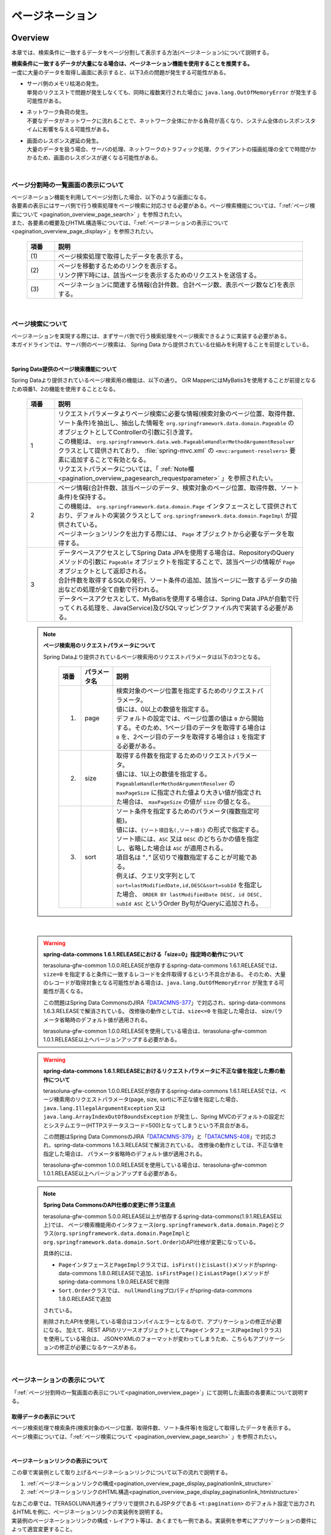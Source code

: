 ページネーション
================================================================================

.. only:: html

 .. contents:: 目次
    :depth: 3
    :local:

Overview
--------------------------------------------------------------------------------

本章では、検索条件に一致するデータをページ分割して表示する方法(ページネーション)について説明する。

| **検索条件に一致するデータが大量になる場合は、ページネーション機能を使用することを推奨する。**
| 一度に大量のデータを取得し画面に表示すると、以下3点の問題が発生する可能性がある。

* | サーバ側のメモリ枯渇の発生。
  | 単発のリクエストで問題が発生しなくても、同時に複数実行された場合に ``java.lang.OutOfMemoryError`` が発生する可能性がある。
* | ネットワーク負荷の発生。
  | 不要なデータがネットワークに流れることで、ネットワーク全体にかかる負荷が高くなり、システム全体のレスポンスタイムに影響を与える可能性がある。
* | 画面のレスポンス遅延の発生。
  | 大量のデータを扱う場合、サーバの処理、ネットワークのトラフィック処理、クライアントの描画処理の全てで時間がかかるため、画面のレスポンスが遅くなる可能性がある。

|

.. _pagination_overview_page:

ページ分割時の一覧画面の表示について
^^^^^^^^^^^^^^^^^^^^^^^^^^^^^^^^^^^^^^^^^^^^^^^^^^^^^^^^^^^^^^^^^^^^^^^^^^^^^^^^
| ページネーション機能を利用してページ分割した場合、以下のような画面になる。
| 各要素の表示にはサーバ側で行う検索処理をページ検索に対応させる必要がある。ページ検索機能については、「:ref:`ページ検索について <pagination_overview_page_search>` 」を参照されたい。
| また、各要素の概要及びHTML構造等については、「:ref:`ページネーションの表示について<pagination_overview_page_display>`」を参照されたい。

 .. figure:: ./images/pagination-overview_screen.png
   :alt: Screen image of Pagination.
   :width: 100%

 .. tabularcolumns:: |p{0.10\linewidth}|p{0.90\linewidth}|
 .. list-table::
    :header-rows: 1
    :widths: 10 90

    * - 項番
      - 説明
    * - | (1)
      - | ページ検索処理で取得したデータを表示する。
    * - | (2)
      - | ページを移動するためのリンクを表示する。
        | リンク押下時には、該当ページを表示するためのリクエストを送信する。
    * - | (3)
      - | ページネーションに関連する情報(合計件数、合計ページ数、表示ページ数など)を表示する。

|

.. _pagination_overview_page_search:

ページ検索について
^^^^^^^^^^^^^^^^^^^^^^^^^^^^^^^^^^^^^^^^^^^^^^^^^^^^^^^^^^^^^^^^^^^^^^^^^^^^^^^^
| ページネーションを実現する際には、まずサーバ側で行う検索処理をページ検索できるように実装する必要がある。
| 本ガイドラインでは、サーバ側のページ検索は、 Spring Data から提供されている仕組みを利用することを前提としている。

|

.. _pagination_overview_page_springdata:

Spring Data提供のページ検索機能について
""""""""""""""""""""""""""""""""""""""""""""""""""""""""""""""""""""""""""""""""
Spring Dataより提供されているページ検索用の機能は、以下の通り。
O/R MapperにはMyBatis3を使用することが前提となるため項番1、2の機能を使用することとなる。

 .. tabularcolumns:: |p{0.10\linewidth}|p{0.90\linewidth}|
 .. list-table::
    :header-rows: 1
    :widths: 10 90

    * - 項番
      - 説明
    * - 1
      - | リクエストパラメータよりページ検索に必要な情報(検索対象のページ位置、取得件数、ソート条件)を抽出し、抽出した情報を ``org.springframework.data.domain.Pageable`` のオブジェクトとしてControllerの引数に引き渡す。
        | この機能は、 ``org.springframework.data.web.PageableHandlerMethodArgumentResolver`` クラスとして提供されており、 :file:`spring-mvc.xml` の ``<mvc:argument-resolvers>`` 要素に追加することで有効となる。
        | リクエストパラメータについては、「 :ref:`Note欄 <pagination_overview_pagesearch_requestparameter>` 」を参照されたい。
    * - 2
      - | ページ情報(合計件数、該当ページのデータ、検索対象のページ位置、取得件数、ソート条件)を保持する。
        | この機能は、 ``org.springframework.data.domain.Page`` インタフェースとして提供されており、デフォルトの実装クラスとして ``org.springframework.data.domain.PageImpl`` が提供されている。
        | ページネーションリンクを出力する際には、 ``Page`` オブジェクトから必要なデータを取得する。
    * - 3
      - | データベースアクセスとしてSpring Data JPAを使用する場合は、RepositoryのQueryメソッドの引数に ``Pageable`` オブジェクトを指定することで、該当ページの情報が ``Page`` オブジェクトとして返却される。
        | 合計件数を取得するSQLの発行、ソート条件の追加、該当ページに一致するデータの抽出などの処理が全て自動で行われる。
        | データベースアクセスとして、MyBatisを使用する場合は、Spring Data JPAが自動で行ってくれる処理を、Java(Service)及びSQLマッピングファイル内で実装する必要がある。

.. _pagination_overview_pagesearch_requestparameter:

 .. note:: **ページ検索用のリクエストパラメータについて**

    Spring Dataより提供されているページ検索用のリクエストパラメータは以下の3つとなる。

     .. tabularcolumns:: |p{0.10\linewidth}|p{0.15\linewidth}|p{0.75\linewidth}|
     .. list-table::
         :header-rows: 1
         :widths: 10 15 75

         * - 項番
           - パラメータ名
           - 説明
         * - 1.
           - page
           - | 検索対象のページ位置を指定するためのリクエストパラメータ。
             | 値には、0以上の数値を指定する。
             | デフォルトの設定では、ページ位置の値は ``0`` から開始する。そのため、1ページ目のデータを取得する場合は ``0`` を、2ページ目のデータを取得する場合は ``1`` を指定する必要がある。
         * - 2.
           - size
           - | 取得する件数を指定するためのリクエストパラメータ。
             | 値には、1以上の数値を指定する。
             | ``PageableHandlerMethodArgumentResolver`` の ``maxPageSize`` に指定された値より大きい値が指定された場合は、 ``maxPageSize`` の値が ``size`` の値となる。
         * - 3.
           - sort
           - | ソート条件を指定するためのパラメータ(複数指定可能)。
             | 値には、``{ソート項目名(,ソート順)}`` の形式で指定する。
             | ソート順には、``ASC`` 又は ``DESC`` のどちらかの値を指定し、省略した場合は ``ASC`` が適用される。
             | 項目名は "``,``" 区切りで複数指定することが可能である。
             | 例えば、クエリ文字列として ``sort=lastModifiedDate,id,DESC&sort=subId`` を指定した場合、 ``ORDER BY lastModifiedDate DESC, id DESC, subId ASC`` というOrder By句がQueryに追加される。

|

 .. warning:: **spring-data-commons 1.6.1.RELEASEにおける「size=0」指定時の動作について**

    terasoluna-gfw-common 1.0.0.RELEASEが依存するspring-data-commons 1.6.1.RELEASEでは、``size=0`` を指定すると条件に一致するレコードを全件取得するという不具合がある。
    そのため、大量のレコードが取得対象となる可能性がある場合は、``java.lang.OutOfMemoryError`` が発生する可能性が高くなる。

    この問題はSpring Data CommonsのJIRA「`DATACMNS-377 <https://jira.springsource.org/browse/DATACMNS-377>`_」で対応され、spring-data-commons 1.6.3.RELEASEで解消されている。
    改修後の動作としては、``size<=0`` を指定した場合は、 sizeパラメータ省略時のデフォルト値が適用される。
    
    terasoluna-gfw-common 1.0.0.RELEASEを使用している場合は、terasoluna-gfw-common 1.0.1.RELEASE以上へバージョンアップする必要がある。

 .. warning:: **spring-data-commons 1.6.1.RELEASEにおけるリクエストパラメータに不正な値を指定した際の動作について**

    terasoluna-gfw-common 1.0.0.RELEASEが依存するspring-data-commons 1.6.1.RELEASEでは、ページ検索用のリクエストパラメータ(page, size, sort)に不正な値を指定した場合、
    ``java.lang.IllegalArgumentException`` 又は ``java.lang.ArrayIndexOutOfBoundsException`` が発生し、Spring MVCのデフォルトの設定だとシステムエラー(HTTPステータスコード=500)となってしまうという不具合がある。

    この問題はSpring Data CommonsのJIRA「`DATACMNS-379 <https://jira.springsource.org/browse/DATACMNS-379>`_」と「`DATACMNS-408 <https://jira.springsource.org/browse/DATACMNS-408>`_」で対応され、spring-data-commons 1.6.3.RELEASEで解消されている。
    改修後の動作としては、不正な値を指定した場合は、 パラメータ省略時のデフォルト値が適用される。

    terasoluna-gfw-common 1.0.0.RELEASEを使用している場合は、terasoluna-gfw-common 1.0.1.RELEASE以上へバージョンアップする必要がある。

 .. note:: **Spring Data CommonsのAPI仕様の変更に伴う注意点**

    terasoluna-gfw-common 5.0.0.RELEASE以上が依存するspring-data-commons(1.9.1.RELEASE以上)では、
    ページ検索機能用のインタフェース(\ ``org.springframework.data.domain.Page``\ )とクラス(\ ``org.springframework.data.domain.PageImpl``\ と\ ``org.springframework.data.domain.Sort.Order``\ )のAPI仕様が変更になっている。

    具体的には、

    * \ ``Page``\ インタフェースと\ ``PageImpl``\ クラスでは、\ ``isFirst()``\ と\ ``isLast()``\ メソッドがspring-data-commons 1.8.0.RELEASEで追加、\ ``isFirstPage()``\ と\ ``isLastPage()``\ メソッドがspring-data-commons 1.9.0.RELEASEで削除
    * \ ``Sort.Order``\ クラスでは、 \ ``nullHandling``\ プロパティがspring-data-commons 1.8.0.RELEASEで追加

    されている。

    削除されたAPIを使用している場合はコンパイルエラーとなるので、アプリケーションの修正が必要になる。
    加えて、REST APIのリソースオブジェクトとして\ ``Page``\ インタフェース(\ ``PageImpl``\ クラス)を使用している場合は、
    JSONやXMLのフォーマットが変わってしまうため、こちらもアプリケーションの修正が必要になるケースがある。

|

.. _pagination_overview_page_display:

ページネーションの表示について
^^^^^^^^^^^^^^^^^^^^^^^^^^^^^^^^^^^^^^^^^^^^^^^^^^^^^^^^^^^^^^^^^^^^^^^^^^^^^^^^
「:ref:`ページ分割時の一覧画面の表示について<pagination_overview_page>`」にて説明した画面の各要素について説明する。

.. _pagination_overview_page_display_fetcheddata:

取得データの表示について
""""""""""""""""""""""""""""""""""""""""""""""""""""""""""""""""""""""""""""""""
| ページ検索処理で検索条件(検索対象のページ位置、取得件数、ソート条件等)を指定して取得したデータを表示する。
| ページ検索については、「:ref:`ページ検索について <pagination_overview_page_search>` 」を参照されたい。

|

.. _pagination_overview_page_display_paginationlink:

ページネーションリンクの表示について
""""""""""""""""""""""""""""""""""""""""""""""""""""""""""""""""""""""""""""""""
| この章で実装例として取り上げるページネーションリンクについて以下の流れで説明する。

#. :ref:`ページネーションリンクの構成<pagination_overview_page_display_paginationlink_structure>`
#. :ref:`ページネーションリンクのHTML構造<pagination_overview_page_display_paginationlink_htmlstructure>`

| なおこの章では、TERASOLUNA共通ライブラリで提供されるJSPタグである ``<t:pagination>`` のデフォルト設定で出力されるHTMLを例に、ページネーションリンクの実装例を説明する。
| 実装例のページネーションリンクの構成・レイアウト等は、あくまでも一例である。実装例を参考にアプリケーションの要件によって適宜変更すること。
|
| 以降の説明で使用する画面は、Bootstrap v3.0.0のスタイルシートを適用している。

|

.. _pagination_overview_page_display_paginationlink_structure:

ページネーションリンクの構成
''''''''''''''''''''''''''''''''''''''''''''''''''''''''''''''''''''''''''''''''
ページネーションリンクは、以下の要素から構成される。

 .. figure:: ./images/pagination-how_to_use_jsp_pagelink_description.png
   :alt: Structure of the pagination link.
   :width: 90%
   :align: center

 .. tabularcolumns:: |p{0.10\linewidth}|p{0.90\linewidth}|
 .. list-table::
    :header-rows: 1
    :widths: 10 90

    * - 項番
      - 説明
    * - | (1)
      - | 最初のページに移動するためのリンク。
    * - | (2)
      - | 前のページに移動するためのリンク。
    * - | (3)
      - | 指定したページに移動するためのリンク。
    * - | (4)
      - | 次のページに移動するためのリンク。
    * - | (5)
      - | 最後のページに移動するためのリンク。

|

ページネーションリンクは、以下の状態をもつ。

 .. figure:: ./images/pagination-how_to_use_jsp_pagelink_description_status.png
   :alt: Status of the pagination link.
   :width: 90%
   :align: center

 .. tabularcolumns:: |p{0.10\linewidth}|p{0.90\linewidth}|
 .. list-table::
    :header-rows: 1
    :widths: 10 90

    * - 項番
      - 説明
    * - | (6)
      - | 現在表示しているページで操作することができないリンクであることを示す状態。
        | 具体的には、1ページ目を表示している時の「最初のページに移動するためのリンク」「前のページに移動するためのリンク」と、最終ページを表示している時の「次のページに移動するためのリンク」「最後のページに移動するためのリンク」がこの状態となる。
        | この状態を ``disabled`` と定義する。
    * - | (7)
      - | 現在表示しているページであることを示す状態。
        | この状態を ``active`` と定義する。

|

| 上記を実現するHTMLは、以下の構造となる。
| 図中の番号は、上記で説明した「ページネーションリンクの構成」と「ページネーションリンクの状態」の項番に対応させている。

 .. figure:: ./images/pagination-overview_html.png
   :alt: html of the pagination link.
   :width: 90%
   :align: center

|

.. _pagination_overview_page_display_paginationlink_htmlstructure:

ページネーションリンクのHTML構造
''''''''''''''''''''''''''''''''''''''''''''''''''''''''''''''''''''''''''''''''
| ページネーションリンクのHTML構造について説明する。
| スタイルクラスの指定は省略している。スタイルクラスは、作成するアプリケーションの要件に応じて適宜指定すること。

- HTML

 .. figure:: ./images/pagination-overview_html_basic.png
   :alt: html structure of the pagination link.
   :width: 80%
   :align: center

- 画面イメージ

 .. figure:: ./images/pagination-overview_html_basic_screen.png
   :alt: screen structure of the pagination link.
   :width: 80%
   :align: center

 .. raw:: latex

    \newpage

 .. tabularcolumns:: |p{0.10\linewidth}|p{0.90\linewidth}|
 .. list-table::
    :header-rows: 1
    :widths: 10 90

    * - 項番
      - 説明
    * - | (1)
      - | ページネーションリンクの構成要素をまとめるための要素。
    * - | (2)
      - | ページネーションリンクを構成するための要素。
    * - | (3)
      - | ページ移動するためのリクエストを送信するための要素。
    * - | (4)
      - | ページ移動するためのURLを指定するための属性。
    * - | (5)
      - | ページ移動するためのリンクの表示テキストを指定する。

 .. raw:: latex

    \newpage

|

.. _pagination_overview_page_display_paginationinfo:

ページネーション情報の表示について
""""""""""""""""""""""""""""""""""""""""""""""""""""""""""""""""""""""""""""""""
| ページネーションに関する情報の表示を行う。
| Spring Data提供のページ検索機能を使用することで、以下の情報を画面に表示することができる。

* 合計件数
* 検索対象のページ位置
* 取得件数
* ソート条件

| ページ検索については、「:ref:`ページ検索について <pagination_overview_page_search>` 」を参照されたい。

|

ページネーション機能使用時の処理フロー
^^^^^^^^^^^^^^^^^^^^^^^^^^^^^^^^^^^^^^^^^^^^^^^^^^^^^^^^^^^^^^^^^^^^^^^^^^^^^^^^
Spring Dataより提供されているページネーション機能を利用した際の処理フローは、以下の通り。

 .. figure:: ./images/pagination-overview_flow.png
   :alt: processing flow of pagination
   :width: 100%

 .. tabularcolumns:: |p{0.10\linewidth}|p{0.90\linewidth}|
 .. list-table::
    :header-rows: 1
    :widths: 10 90
    :class: longtable

    * - 項番
      - 説明
    * - | (1)
      - | 検索条件と共に、リクエストパラメータとして検索対象のページ位置(page)と取得件数(size)を指定してリクエストを送信する。
    * - | (2)
      - | ``PageableHandlerMethodArgumentResolver`` は、リクエストパラメータに指定されている検索対象のページ位置(page)と取得件数(size)を取得し、 ``Pageable`` オブジェクトを生成する。
        | 生成された ``Pageable`` オブジェクトは、Controllerのハンドラメソッドの引数に設定される。
    * - | (3)
      - | Controllerは、引数で受け取った ``Pageable`` オブジェクトを、Serviceのメソッドに引き渡す。
    * - | (4)
      - | Serviceは、引数で受け取った ``Pageable`` オブジェクトを、 RepositoryのQueryメソッドに引き渡す。
    * - | (5)
      - | Repositoryは、検索条件に一致するデータの合計件数(totalElements)と、引数で受け取った ``Pageable`` オブジェクトに指定されているページ位置(page)と取得件数(size)の範囲に存在するデータを、データベースより取得する。
    * - | (6)
      - | Repositoryは、取得した合計件数(totalElements)、取得データ(content)、引数で受け取った ``Pageable`` オブジェクトより ``Page`` オブジェクトを作成し、Service及びControllerへ返却する。
    * - | (7)
      - | Controllerは、返却された ``Page`` オブジェクトを、 ``Model`` オブジェクトに格納後、ThymeleafのテンプレートHTMLに遷移する。
        | テンプレートHTMLは、 ``Model`` オブジェクトに格納されている ``Page`` オブジェクトを取得し、ページネーションリンクを生成する。
    * - | (8)
      - | 生成したHTMLを、クライアント(ブラウザ)に返却する。
    * - | (9)
      - | ページネーションリンクを押下すると、該当ページを表示するためリクエストが送信される。

 .. raw:: latex

    \newpage

 .. note:: **Repositoryの実装について**

    上記フローの(5)と(6)の具体的な実装例については、

    * :doc:`../DataAccessDetail/DataAccessMyBatis3`

    を参照されたい。


|

How to use
--------------------------------------------------------------------------------

ページネーション機能の具体的な使用方法を以下に示す。

アプリケーションの設定
^^^^^^^^^^^^^^^^^^^^^^^^^^^^^^^^^^^^^^^^^^^^^^^^^^^^^^^^^^^^^^^^^^^^^^^^^^^^^^^^

Spring Dataのページネーション機能を有効化するための設定
""""""""""""""""""""""""""""""""""""""""""""""""""""""""""""""""""""""""""""""""
| リクエストパラメータに指定された検索対象のページ位置(page)、取得件数(size)、ソート条件(sort)を、 ``Pageable`` オブジェクトとしてControllerの引数に設定するための機能を有効化する。
| 下記の設定は、ブランクプロジェクトでは設定済みの状態になっている。

:file:`spring-mvc.xml`

 .. code-block:: xml

    <mvc:annotation-driven>
        <mvc:argument-resolvers>
            <!-- (1) -->
            <bean
                class="org.springframework.data.web.PageableHandlerMethodArgumentResolver" />
        </mvc:argument-resolvers>
    </mvc:annotation-driven>

 .. tabularcolumns:: |p{0.10\linewidth}|p{0.90\linewidth}|
 .. list-table::
    :header-rows: 1
    :widths: 10 90

    * - 項番
      - 説明
    * - | (1)
      - | ``<mvc:argument-resolvers>`` に ``org.springframework.data.web.PageableHandlerMethodArgumentResolver`` を指定する。
        | ``PageableHandlerMethodArgumentResolver`` で指定できるプロパティについては、「 :ref:`paginatin_appendix_pageableHandlerMethodArgumentResolver` 」を参照されたい。

|

ページ検索の実装
^^^^^^^^^^^^^^^^^^^^^^^^^^^^^^^^^^^^^^^^^^^^^^^^^^^^^^^^^^^^^^^^^^^^^^^^^^^^^^^^
ページ検索を実現するための実装方法を以下に示す。

.. _pagination_how_to_use_page_search_impl_app:

アプリケーション層の実装
""""""""""""""""""""""""""""""""""""""""""""""""""""""""""""""""""""""""""""""""
ページ検索に必要な情報(検索対象のページ位置、取得件数、ソート条件)を、Controllerの引数として受け取り、Serviceのメソッドに引き渡す。

- Controller

 .. code-block:: java

    @RequestMapping("list")
    public String list(@Validated ArticleSearchCriteriaForm form,
            BindingResult result,
            Pageable pageable, // (1)
            Model model) {

        ArticleSearchCriteria criteria = beanMapper.map(form,
                ArticleSearchCriteria.class);

        Page<Article> page = articleService.searchArticle(criteria, pageable); // (2)

        model.addAttribute("page", page); // (3)

        return "article/list";
    }

 .. tabularcolumns:: |p{0.10\linewidth}|p{0.90\linewidth}|
 .. list-table::
    :header-rows: 1
    :widths: 10 90

    * - 項番
      - 説明
    * - | (1)
      - | ハンドラメソッドの引数として ``Pageable`` を指定する。
        | ``Pageable`` オブジェクトには、ページ検索に必要な情報(検索対象のページ位置、取得件数、ソート条件)が格納されている。
    * - | (2)
      - | Serviceのメソッドの引数に ``Pageable`` オブジェクトを指定して呼び出す。
    * - | (3)
      - | Serviceから返却された検索結果( ``Page`` オブジェクト )を ``Model`` に追加する。 ``Model`` に追加することで、View(テンプレートHTML)から参照できるようになる。

 .. note:: **リクエストパラメータにページ検索に必要な情報の指定がない場合の動作について**

    ページ検索に必要な情報(検索対象のページ位置、取得件数、ソート条件)がリクエストパラメータに指定されていない場合は、デフォルト値が適用される。
    デフォルト値は、以下の通り。

    * 検索対象のページ位置 : `0` (1ページ目)
    * 取得件数 : `20`
    * ソート条件 : `null` (ソート条件なし)

    デフォルト値は、以下の２つの方法で変更することができる。

    * ハンドラメソッドの ``Pageable`` の引数に、 ``@org.springframework.data.web.PageableDefault`` アノテーションを指定してデフォルト値を定義する。
    * ``PageableHandlerMethodArgumentResolver`` の ``fallbackPageable`` プロパティにデフォルト値を定義した ``Pageable`` オブジェクトを指定する。

|

| ``@PageableDefault`` アノテーションを使用してデフォルト値を指定する方法について説明する。
| ページ検索処理毎にデフォルト値を変更する必要がある場合は、``@PageableDefault`` アノテーションを使ってデフォルト値を指定する。

 .. code-block:: java

    @RequestMapping("list")
    public String list(@Validated ArticleSearchCriteriaForm form,
            BindingResult result,
            @PageableDefault( // (1)
                    page = 0,    // (2)
                    size = 50,   // (3)
                    direction = Direction.DESC,  // (4)
                    sort = {     // (5)
                        "publishedDate",
                        "articleId"
                        }
                    ) Pageable pageable,
            Model model) {
        // ...
        return "article/list";
    }

 .. tabularcolumns:: |p{0.10\linewidth}|p{0.70\linewidth}|p{0.20\linewidth}|
 .. list-table::
    :header-rows: 1
    :widths: 10 70 20

    * - 項番
      - 説明
      - デフォルト値
    * - | (1)
      - | ``Pageable`` の引数に ``@PageableDefault`` アノテーションを指定する。
      - | -
    * - | (2)
      - | ページ位置のデフォルト値を変更する場合は、 ``@PageableDefault`` のpage属性に値を指定する。
        | 通常変更する必要はない。
      - | ``0``
        | (1ページ目)
    * - | (3)
      - | 取得件数のデフォルト値を変更する場合は、 ``@PageableDefault`` のsize又はvalue属性に値を指定する。
      - | ``10``
    * - | (4)
      - | ソート条件のデフォルト値を変更する場合は、 ``@PageableDefault`` のdirection属性に値を指定する。
      - | ``Direction.ASC``
        | (昇順)
    * - | (5)
      - | ソート条件のソート項目を指定する場合は、 ``@PageableDefault`` のsort属性にソート項目を指定する。
        | 複数の項目でソートする場合は、ソートするプロパティ名を配列で指定する。
        | 上記例では、 ``ORDER BY publishedDate DESC, articleId DESC`` というソート条件がQueryに追加される。
      - | 空の配列
        | (ソート項目なし)

 .. note:: **@PageableDefaultアノテーションで指定できるソート順について**

    ``@PageableDefault`` アノテーションで指定できるソート順は昇順か降順のどちらか一つなので、項目ごとに異なるソート順を指定したい場合は ``@org.springframework.data.web.SortDefaults`` アノテーションを使用する必要がある。
    具体的には、 ``ORDER BY publishedDate DESC, articleId ASC`` というソート順にしたい場合である。

 .. tip:: **取得件数のデフォルト値のみ変更する場合の指定方法**

    取得件数のデフォルト値のみ変更する場合は、 ``@PageableDefault(50)`` と指定することもできる。これは ``@PageableDefault(size = 50)`` と同じ動作となる。

|

| ``@SortDefaults`` アノテーションを使用してデフォルト値を指定する方法について説明する。
| ``@SortDefaults`` アノテーションは、ソート項目が複数あり、項目ごとに異なるソート順を指定したい場合に使用する。

 .. code-block:: java

    @RequestMapping("list")
    public String list(
            @Validated ArticleSearchCriteriaForm form,
            BindingResult result,
            @PageableDefault(size = 50)
            @SortDefaults(  // (1)
                    {
                        @SortDefault(  // (2)
                                     sort = "publishedDate",    // (3)
                                     direction = Direction.DESC // (4)
                                    ),
                        @SortDefault(
                                     sort = "articleId"
                                    )
                    }) Pageable pageable,
            Model model) {
        // ...
        return "article/list";
    }


 .. tabularcolumns:: |p{0.10\linewidth}|p{0.70\linewidth}|p{0.20\linewidth}|
 .. list-table::
    :header-rows: 1
    :widths: 10 70 20

    * - 項番
      - 説明
      - デフォルト値
    * - | (1)
      - | ``Pageable`` の引数に ``@SortDefaults`` アノテーションを指定する。
        | ``@SortDefaults`` アノテーションには、複数の ``@org.springframework.data.web.SortDefault`` アノテーションを配列として指定することができる。
      - | -
    * - | (2)
      - | ``@SortDefaults`` アノテーションの value属性に、 ``@SortDefault`` アノテーションを指定する。
        | 複数指定する場合は配列として指定する。
      - | -
    * - | (3)
      - | ``@PageableDefault`` のsort又はvalue属性にソート項目を指定する。
        | 複数の項目を指定する場合は配列として指定する。
      - | 空の配列
        | (ソート項目なし)
    * - | (4)
      - | ソート条件のデフォルト値を変更する場合は、``@PageableDefault`` のdirection属性に値を指定する。
      - | ``Direction.ASC``
        | (昇順)

 上記例では、 ``ORDER BY publishedDate DESC, articleId ASC`` というソート条件がQueryに追加される。

 .. tip:: **ソート項目のデフォルト値のみ指定する場合の指定方法**

    取得項目のみ指定する場合は、 ``@PageableDefault("articleId")`` と指定することもできる。
    これは ``@PageableDefault(sort = "articleId")`` や ``@PageableDefault(sort = "articleId", direction = Direction.ASC)`` と同じ動作となる。

|

アプリケーション全体のデフォルト値を変更する必要がある場合は、 :file:`spring-mvc.xml` に定義した ``PageableHandlerMethodArgumentResolver``
の ``fallbackPageable`` プロパティにデフォルト値を定義した ``Pageable`` オブジェクトを指定する。

``fallbackPageable`` の説明や具体的な設定例については、「 :ref:`paginatin_appendix_pageableHandlerMethodArgumentResolver` 」を参照されたい。

|

ドメイン層の実装(MyBatis3編)
""""""""""""""""""""""""""""""""""""""""""""""""""""""""""""""""""""""""""""""""
| MyBatisを使用してデータベースにアクセスする場合は、Controllerから受け取った ``Pageable`` オブジェクトより、必要な情報を抜き出してRepositoryに引き渡す。
| 該当データを抽出するためのSQLやソート条件については、SQLマッピングで実装する必要がある。

ドメイン層で実装するページ検索処理の詳細については、

* :ref:`DataAccessMyBatis3HowToUseFindPageUsingMyBatisFunction`
* :ref:`DataAccessMyBatis3HowToUseFindPageUsingSqlFilter`

を参照されたい。

|

テンプレートHTMLの実装
^^^^^^^^^^^^^^^^^^^^^^^^^^^^^^^^^^^^^^^^^^^^^^^^^^^^^^^^^^^^^^^^^^^^^^^^^^^^^^^^
ページ検索処理で取得した ``Page`` オブジェクトからデータを取得し、ページネーションを行う画面に取得したデータ、ページネーションリンク、ページネーションに関する情報(合計件数、合計ページ数、表示ページ数など)を表示する方法について説明する。

| ページネーションリンクやページネーション情報の表示は、アプリケーション内で共通的に使用されるため部品化することを推奨する。
| また、ページネーションリンクの出力範囲や該当ページの表示データ範囲の計算等の複雑な計算ロジックはテンプレートHTMLではなくJavaで実装することを推奨する。

そのため、ここでは以下の構成でテンプレートHTMLの実装を行う例を示す。

 .. tabularcolumns:: |p{0.40\linewidth}|p{0.60\linewidth}|
 .. list-table::
    :header-rows: 1
    :widths: 40 60

    * - 成果物の構成要素
      - 説明
    * - | テンプレートHTML（ページネーションを行う画面）
      - | 取得したデータの一覧の表示を実装する
    * - | テンプレートHTML（フラグメント）
      - | すべてのテンプレートHTML（ページネーションを行う画面）で同様の、ページネーションリンクやページネーション情報の表示の実装を共通化する
    * - | 式オブジェクト
      - | ページネーションリンクの出力範囲や該当ページの表示データ範囲の計算ロジックを実装する

| なお、「:ref:`アプリケーション層の実装<pagination_how_to_use_page_search_impl_app>`」の例では、 ``Page`` オブジェクトを ``page`` という名前で ``Model`` に格納している。
| そのため、テンプレートHTMLの実装では ``page`` という名前を指定して ``Page`` オブジェクトにアクセスすることができる。

取得データの表示
""""""""""""""""""""""""""""""""""""""""""""""""""""""""""""""""""""""""""""""""
ページ検索処理で取得したデータを表示するための実装例を以下に示す。
データの表示内容は画面ごとに異なるため、共通化せずテンプレートHTML（ページネーションを行う画面）に実装すると良い。

- テンプレートHTML（ページネーションを行う画面）

 .. code-block:: html

    <!--/* ... */-->
    
    <!--/* (2) */-->
    <div th:if="${page} != null" th:remove="tag">
    
      <table class="maintable">

        <thead>
          <tr>
            <th>No</th>
            <th>Class</th>
            <th>Title</th>
            <th>Overview</th>
            <th>Published Date</th>
          </tr>
        </thead>

        <!--/* (3) */-->
        <tbody>
          <tr th:each="article, status : ${page.content}" th:object="${article}">
            <td class="no" th:text="*{articleId}"></td>
            <td class="articleClass" th:text="*{articleClass.name}"></td>
            <td class="title" th:text="*{title}"></td>
            <td class="overview" th:text="*{overview}"></td>
            <td class="date"
              th:text="*{#dates.format(publishDate, 'yyyy/MM/dd HH:mm:ss')}"></td>
          </tr>
        </tbody>

      </table>
    
    </div>
    
    <!--/* ... */-->

 .. tabularcolumns:: |p{0.10\linewidth}|p{0.90\linewidth}|
 .. list-table::
    :header-rows: 1
    :widths: 10 90

    * - 項番
      - 説明
    * - | (2)
      - | 上記例では、条件に一致するデータが存在するかチェックを行い、一致するデータがない場合はヘッダ行も含めて表示していない。
        | 一致するデータがない場合でもヘッダ行は表示させる必要がある場合は、この分岐は不要となる
    * - | (3)
      - | ``th:each`` 属性を使用して、取得したデータの一覧を表示する。
        | 取得したデータは、 ``Page`` オブジェクトの ``content`` プロパティにリスト形式で格納されている。

- 上記テンプレートHTMLで出力される画面例

 .. figure:: ./images/pagination-how_to_use_view_list_screen.png
   :alt: Screen image of content table
   :width: 100%
   :align: center


|

.. _pagination_how_to_use_make_jsp_basic_paginationlink:

ページネーションリンクの表示
""""""""""""""""""""""""""""""""""""""""""""""""""""""""""""""""""""""""""""""""
| ページ移動するためのリンク(ページネーションリンク)は、「:ref:`ページネーションリンクの構成<pagination_overview_page_display_paginationlink_structure>`」にて説明した以下の5つのパーツに分けて出力を行う。

* 最初のページに移動するためのリンク
* 前のページに移動するためのリンク
* 指定したページに移動するためのリンク
* 次のページに移動するためのリンク
* 最後のページに移動するためのリンク

| 「指定したページに移動するためのリンク」の出力では、表示するリンクの範囲(開始位置、終了位置)を計算し出力数を制御する必要があり、複雑な計算ロジックを実装することになるため、テンプレートHTMLではなくJavaで実装することを推奨する。
| ここでは、表示するリンクの範囲(開始位置、終了位置)の計算を式オブジェクトに実装する方法を実装例として採用する。
|
| また、ページネーションリンクはアプリケーション内で共通的に使用されるため、ページネーションリンクを生成するテンプレートHTMlをフラグメントとして定義する例を実装例として採用する。
| そのため、以下の流れで「ページネーションリンクの表示」の実装例を説明する。

#. :ref:`リンクの出力範囲を計算する式オブジェクトを実装する <pagination_how_to_use_make_jsp_basic_paginationlink_link_expressionobject>`
#. :ref:`テンプレートHTML（フラグメント）にページネーションリンクのHTMLを実装する<pagination_how_to_use_make_jsp_basic_paginationlink_impl_fragment>`
#. :ref:`テンプレートHTML（ページネーションを行う画面）にフラグメントを利用してページネーションリンクを表示する<pagination_how_to_use_make_jsp_basic_paginationlink_impl_usefragment>`

|

 .. note:: **指定したページに移動するためのリンクの出力範囲の計算の実装方法について**

    この章で説明している式オブジェクトを使用した実装方法はあくまでも一例であり、実装方法を規定するものではない。他に以下のような実装方法があるため、プロジェクトの開発方針に則り実装していただきたい。

    *  ``Page`` オブジェクトを拡張し、表示するリンクの範囲(開始位置、終了位置)を計算、保持する。
    * ControllerのHelperクラスでリンクの範囲(開始位置、終了位置)を計算する。

|

.. _pagination_how_to_use_make_jsp_basic_paginationlink_link_expressionobject:

リンクの出力範囲を計算する式オブジェクトを実装する
''''''''''''''''''''''''''''''''''''''''''''''''''''''''''''''''''''''''''''''''

| 「指定したページに移動するためのリンク」の出力では、表示するリンクの範囲(開始位置、終了位置)を計算し出力数を制御する必要があり、複雑な計算ロジックを実装することになるため、テンプレートHTMLではなくJavaで実装することを推奨する。
| ここでは、表示するリンクの範囲(開始位置、終了位置)を計算するメソッドを持つ式オブジェクトを実装し、カスタムダイアレクトを追加する方法について説明する。
| カスタムダイアレクトの追加の詳細については、「:ref:`カスタムダイアレクトの追加 <thymeleaf_how_to_extend_add_custom_dialect>` 」を参照されたい。

|

| 追加するカスタムダイアレクトの使用例は以下の通りである。

**テンプレート記述例**

| ここでは、Pageオブジェクトとリンクの最大表示数を入力として、ページ番号のリストを出力する ``#pageInfo.sequence( Pageオブジェクト, リンクの最大表示数)`` メソッドを追加する。これを ``th:each`` 属性の引数として利用することで、指定したページに移動するためのリンクを繰り返し出力する。
| なお、以下に示す実装例では操作可否の制御( ``disabled`` 及び ``active`` )は行っていない。

.. code-block:: html

    <li th:each="i : ${#pageInfo.sequence(page, 5)}">
      <a th:href="@{/sample(page=${i-1},size=${page.size})}" th:text="${i}"></a>
    </li>

**独自属性の処理結果**

ページサイズが10、ページリンクの出力範囲が1から5までの場合、以下のように出力される。

.. code-block:: html

    <li><a href="/sample?page=0&amp;size=10">1</a></li>
    <li><a href="/sample?page=1&amp;size=10">2</a></li>
    <li><a href="/sample?page=2&amp;size=10">3</a></li>
    <li><a href="/sample?page=3&amp;size=10">4</a></li>
    <li><a href="/sample?page=4&amp;size=10">5</a></li>

| まず、式オブジェクトを実装する。実装例を以下に示す。

**実装例**

.. code-block:: java

    import org.springframework.data.domain.Page;
    import org.thymeleaf.util.NumberUtils;

    public class PageInfo {

        // (1)
        public Integer[] sequence(Page<T> page, int pageLinkMaxDispNum) { 
            
            // (2)
            int begin = Math.max(1, page.getNumber() + 1 - pageLinkMaxDispNum / 2);
            int end = begin + (pageLinkMaxDispNum - 1);
            if (end > page.getTotalPages() - 1) {
                end = page.getTotalPages();
                begin = Math.max(1, end - (pageLinkMaxDispNum - 1));
            }
            
            // (3)
            return NumberUtils.sequence(begin, end);
        }

    }

.. tabularcolumns:: |p{0.10\linewidth}|p{0.90\linewidth}|
.. list-table::
    :header-rows: 1
    :widths: 10 90
    :class: longtable

    * - 項番
      - 説明
    * - | (1)
      - | ``Page`` オブジェクトとリンクの最大表示数を引数に取り、 ``Integer[]`` 型を返すメソッドを定義する。
    * - | (2)
      - | 表示するリンクの範囲(開始位置、終了位置)を計算する。
        | ``Page`` オブジェクトの ``number`` プロパティは ``0`` 開始のため、 ページ番号を表示する際は ``+1`` が必要となる。
    * - | (3)
      - | 計算したリンクの範囲(開始位置、終了位置)のリストを生成し返却する。

| 次に、実装した式オブジェクトをテンプレートに適用するためにダイアレクトを実装する。実装例を以下に示す。

**実装例（式オブジェクトの登録）**

.. code-block:: java

    public class PageInfoDialect implements IExpressionObjectDialect {

        // (1)
        private static final String PAGE_INFO_DIALECT_NAME = "pageInfo";
        private static final Set<String> EXPRESSION_OBJECT_NAMES = Collections
                .singleton(PAGE_INFO_DIALECT_NAME);

        @Override
        public IExpressionObjectFactory getExpressionObjectFactory() {
            return new IExpressionObjectFactory() {

                // (1)
                @Override
                public Set<String> getAllExpressionObjectNames() {
                    return EXPRESSION_OBJECT_NAMES;
                }

                // (2)
                @Override
                public Object buildObject(IExpressionContext context,
                        String expressionObjectName) {
                    if (PAGE_INFO_DIALECT_NAME.equals(expressionObjectName)) {
                        return new PageInfo();
                    }
                    return null;
                }
    
                @Override
                public boolean isCacheable(String expressionObjectName) {
                    return true;
                }

            };
        }

        // omitted
        
    }


.. tabularcolumns:: |p{0.10\linewidth}|p{0.90\linewidth}|
.. list-table::
    :header-rows: 1
    :widths: 10 90
    :class: longtable

    * - 項番
      - 説明
    * - | (1)
      - | ``pageInfo`` という名前で式オブジェクトを登録する。
    * - | (2)
      - | 実装した式オブジェクトを登録する。

最後に、作成したカスタムダイアレクトの設定を行う。設定例を以下に示す。

**spring-mvc.xml**

.. code-block:: xml

    <bean id="templateEngine" class="org.thymeleaf.spring4.SpringTemplateEngine">

        <!-- omitted -->

        <property name="additionalDialects">
            <set>
                <bean class="org.thymeleaf.extras.springsecurity4.dialect.SpringSecurityDialect" />
                <bean class="org.thymeleaf.extras.java8time.dialect.Java8TimeDialect" />
                <bean class="com.example.sample.dialect.PageInfoDialect"/> <!-- (1) -->
            </set>
        </property>
    </bean>

.. tabularcolumns:: |p{0.10\linewidth}|p{0.90\linewidth}|
.. list-table::
    :header-rows: 1
    :widths: 10 90
    :class: longtable

    * - 項番
      - 説明
    * - | (1)
      - | テンプレートエンジンに作成したカスタムダイアレクトを追加する。

以上でカスタムダイアレクトの実装及び設定は完了となる。


.. _pagination_how_to_use_make_jsp_basic_paginationlink_impl_fragment:

テンプレートHTML（フラグメント）にページネーションリンクのHTMLを実装する
''''''''''''''''''''''''''''''''''''''''''''''''''''''''''''''''''''''''''''''''
ページネーションリンクのテンプレートHTMLのフラグメントの実装例を以下に示す。

| 以降で説明する実装例は、 ``th:fragment`` 属性を利用してページネーションリンクのHTMLを部品化している。
| ページネーションリンクは、アプリケーション内で共通的に使用されるため部品化することを推奨する。HTMLの部品化については、「:ref:`Thymeleafのテンプレートレイアウト機能を使用したHTMLの部品化 <templatelayout_overview_fragment>` 」を参照されたい。

以降、以下のファイル構成を前提に実装例を示す。

- File Path

 .. code-block:: console

     WEB-INF
       └─views
          └─pgnt
                fragment.html     (フラグメントを定義するテンプレートHTML)
                serchResult.html  (ページネーションを行う画面を実装するテンプレートHTML)


- テンプレートHTML(フラグメント)

 .. code-block:: html
 
    <!--/* ... */-->

    <!--/* (1), (2) */-->
    <div th:fragment="pagination (page)" th:object="${page}" th:remove="tag">
       
      <!--/* (3), (4) */-->
      <ul th:if="*{totalElements} != 0" class="pagination"
        th:with="pageLinkMaxDispNum = 10, disabledHref = 'javascript:void(0)', currentUrl = ${#request.requestURI}">
        
        <!--/* (5) */-->
        <li th:class="*{isFirst()} ? 'disabled'">
          <!--/* (6) */-->
          <a th:href="*{isFirst()} ? ${disabledHref} : @{{currentUrl}(currentUrl=${currentUrl},page=0,size=*{size})}">&lt;&lt;</a>
        </li>
        
        <!--/* (7) */-->
        <li th:class="*{isFirst()} ? 'disabled'">
          <a th:href="*{isFirst()} ? ${disabledHref} : @{{currentUrl}(currentUrl=${currentUrl},page=*{number - 1},size=*{size})}">&lt;</a>
        </li>
        
        <!--/* (8) */-->
        <li th:each="i : ${#pageInfo.sequence(page, pageLinkMaxDispNum)}"
          th:with="isActive=${i} == *{number + 1}" th:class="${isActive} ? 'active'">
          <a th:href="${isActive} ? ${disabledHref} : @{{currentUrl}(currentUrl=${currentUrl},page=${i - 1},size=*{size})}" th:text="${i}"></a>
        </li>
        
        <!--/* (9) */-->
        <li th:class="*{isLast()} ? 'disabled'">
          <a th:href="*{isLast()} ? ${disabledHref} : @{{currentUrl}(currentUrl=${currentUrl},page=*{number + 1},size=*{size})}">&gt;</a>
        </li>
        
        <!--/* (10) */-->
        <li th:class="*{isLast()} ? 'disabled'">
          <a th:href="*{isLast()} ? ${disabledHref} : @{{currentUrl}(currentUrl=${currentUrl},page=*{totalPages - 1},size=*{size})}">&gt;&gt;</a>
        </li>
       
      </ul>
     
    </div>
    
    <!--/* ... */-->


 .. tabularcolumns:: |p{0.10\linewidth}|p{0.90\linewidth}|
 .. list-table::
    :header-rows: 1
    :widths: 10 90
  
    * - 項番
      - 説明
    * - | (1)
      - | ``th:fragment`` 属性を使用し、 ``pagination`` という名前でフラグメント化する。
        | ``Page`` オブジェクトをパラメータとして受け取るための引数 ``page`` を定義する。
    * - | (2)
      - | ``th:object`` 属性にフラグメントの引数で受け取った ``Page`` オブジェクトを指定し、以降の処理でオブジェクト名を省略してプロパティを指定可能にする。
    * - | (3)
      - | ``<ul>`` 要素を出力する。
        | ``th:if`` 属性を用いてページの要素数が0ではない場合のみ ``<ul>`` 要素を出力するように制御している。
        | ページネーションリンクであることを示すクラス名 ``pagination`` を指定している。
    * - | (4)
      - | ``th:with`` 属性にてページネーションリンクを表示する際に使用するローカル変数を定義している。
        | ``pageLinkMaxDispNum`` には、「指定したページに移動するためのリンク」の最大表示数を指定する。
        | ``disabledHref`` には、ページリンク押下時の動作を無効化する場合( ``active`` 状態、または ``disabled`` 状態)に ``th:href`` 属性に指定する値を指定する。
        | ``currentUrl`` には、各ページリンクの ``th:href`` 属性の設定に使用するURLのパスを設定する。

        .. note:: **disabledHrefの設定値について**

          実装例では、 ``disabledHref`` には ``javascript:void(0)`` を設定している。
          ページリンク押下時の動作を無効化するだけであれば、実装例と同じ設定でよい。

          ただし、実装例の設定でページリンクにフォーカスを移動又はマウスオーバーした場合、
          ブラウザのステータスバーに ``javascript:void(0)`` が表示されることがある。
          この挙動を変えたい場合は、JavaScriptを使用してページリンク押下時の動作を無効化する必要がある。

        .. note:: **currentUrlの設定値について**

          実装例では ``th:href`` 属性に前回リクエストのURLを指定するため、 ``currentUrl`` に ``HttpServletRequest`` オブジェクトから取得したリクエストURIを設定している。
          ``th:href`` 属性に前回リクエストのURLを指定するのであれば、実装例と同じ設定でよい。
          
          ``th:href`` 属性に前回リクエストのURL以外を設定する場合は、アプリケーションの要件に応じて ``th:href`` 属性の指定方法を変更すること。 ``th:href`` 属性に設定する値はフラグメントのパラメータとして受け取ることで対応可能である。

    * - | (5)
      - | 最初のページに移動するためのリンクを出力する。
        | リンク先が現在のページである場合は ``disabled`` 状態としている。
        | リンクが不要な場合は ``<li>`` 要素ごと削除すること。
    * - | (6)
      - | ページ移動するためのリクエストを送信する `<a>` 要素を出力する。
        | ``th:href`` 属性は、現在のページが最初のページである場合は、ページリンク押下時の動作を無効化するため ``disabledHref`` を指定する。そうでない場合には、リンクURL式 ``@{}`` を使用してリクエストURLを生成して指定する。リンクURL式 ``@{}`` に指定するパスには(4)で定義した ``currentUrl`` を、パラメータにはページ位置と取得件数を指定する。
        | ``th:href`` 属性に指定するリクエストURLの生成の詳細については、「:ref:`リクエストURLを生成する <view_thymeleaf_requesturl-label>` 」を参照されたい。
        | リンクとして表示する文字列は直接記載するか ``th:text`` 属性を用いて出力する。
        |
        | `<a>` 要素の基本的な構造は、以降の `<a>` 要素も同様であるため説明は省略する。
    * - | (7)
      - | 前のページに移動するためのリンクを出力する。
        | リンク先が現在のページである場合は ``disabled`` 状態としている。
        | `<a>` 要素の属性は、現在のページが最初のページであるかを判定し、 ``th:href`` 属性に値を設定している。
        | リンクが不要な場合は ``<li>`` 要素ごと削除すること。
    * - | (8)
      - | 指定したページに移動するためのリンクを ``th:each`` 属性を利用し、繰り返し処理を行うことで出力する。
        | ``th:each`` 属性に指定する配列は、「:ref:`指定したページに移動するためのリンクの出力範囲の計算 <pagination_how_to_use_make_jsp_basic_paginationlink_link_expressionobject>`」で作成したカスタムダイアレクトを使用して取得する。
        | リンクが不要な場合は ``<li>`` 要素ごと削除すること。
    * - | (9)
      - | 次のページに移動するためのリンクを出力する。
        | リンク先が現在のページである場合は ``disabled`` 状態としている。
        | リンクが不要な場合は ``<li>`` 要素ごと削除すること。
    * - | (10)
      - | 最後のページに移動するためのリンクを出力する。
        | リンク先が現在のページである場合は ``disabled`` 状態としている。
        | リンクが不要な場合は ``<li>`` 要素ごと削除すること。

|

.. _pagination_how_to_use_make_jsp_basic_paginationlink_impl_usefragment:

テンプレートHTML（ページネーションを行う画面）にフラグメントを利用してページネーションリンクを表示する
''''''''''''''''''''''''''''''''''''''''''''''''''''''''''''''''''''''''''''''''''''''''''''''''''''''''
「:ref:`テンプレートHTML（フラグメント）にページネーションリンクのHTMLを実装する<pagination_how_to_use_make_jsp_basic_paginationlink_impl_fragment>` 」で実装したフラグメントを利用してページネーションリンクを表示するテンプレートHTML実装例を以下に示す。

- テンプレートHTML(ページネーションを行う画面)

 .. code-block:: html
 
    <!--/* ... */-->

    <!--/* (1) */-->
    <div th:replace="~{pgnt/fragment :: pagination (${page})}"></div>
    
    <!--/* ... */-->


 .. tabularcolumns:: |p{0.10\linewidth}|p{0.90\linewidth}|
 .. list-table::
   :header-rows: 1
   :widths: 10 90
 
   * - 項番
     - 説明
   * - | (1)
     - | ``th:replace`` 属性を使用して、テンプレートである ``pgnt/fragment.html`` の ``pagination`` フラグメントの内容で ``div`` タグ以下の内容を置換している。
       | パラメータとして ``Page`` オブジェクトを指定している。

- 出力されるHTML

 下記の出力例は、``?page=0&size=10`` を指定して検索した際の結果である。

 .. code-block:: html

     <ul>
         <li class="disabled"><a href="javascript:void(0)">&lt;&lt;</a></li>
         <li class="disabled"><a href="javascript:void(0)">&lt;</a></li>
         <li class="active"><a href="javascript:void(0)">1</a></li>
         <li><a href="?page=1&size=10">2</a></li>
         <li><a href="?page=2&size=10">3</a></li>
         <li><a href="?page=3&size=10">4</a></li>
         <li><a href="?page=4&size=10">5</a></li>
         <li><a href="?page=5&size=10">6</a></li>
         <li><a href="?page=6&size=10">7</a></li>
         <li><a href="?page=7&size=10">8</a></li>
         <li><a href="?page=8&size=10">9</a></li>
         <li><a href="?page=9&size=10">10</a></li>
         <li><a href="?page=1&size=10">&gt;</a></li>
         <li><a href="?page=9&size=10">&gt;&gt;</a></li>
    </ul>

|

| ページネーションリンク用のスタイルシートを用意しないと以下のような表示となる。
| 見てわかる通り、ページネーションリンクとして成立していない。

 .. figure:: ./images/pagination-how_to_use_jsp_not_applied_css.png
   :alt: Screen image that style sheet is not applied.
   :width: 120px
   :height: 290px

|

| ページネーションリンクとして成立する最低限のスタイルシートの定義の追加を行うと、以下のような表示となる。

- 画面イメージ

 .. figure:: ./images/pagination-how_to_use_jsp_applied_simple_css.png
   :alt: Screen image that simple style sheet applied.
   :width: 290px
   :height: 40px

|

ページネーションリンクとして成立したが、以下2つの問題が残る。

* 押下できるリンクと押下できないリンクの区別ができない。
* 現在表示しているページ位置がわからない。

|

上記の問題を解決する手段として、Bootstrap v3.0.0のスタイルシートと適用すると、以下のような表示となる。

- 画面イメージ

 .. figure:: ./images/pagination-how_to_use_jsp_applied_bootstrap_v3_0_0_css.png
   :alt: Screen image that v3.0.0 of bootstrap is applied.
   :width: 520px
   :height: 70px

- スタイルシート

 | bootstrap v3.0.0 の cssファイルを ``$WEB_APP_ROOT/resources/vendor/bootstrap-3.0.0/css/bootstrap.css`` に配置する。
 | 以下、ページネーション関連のスタイル定義の抜粋。


 .. code-block:: css

    .pagination {
      display: inline-block;
      padding-left: 0;
      margin: 20px 0;
      border-radius: 4px;
    }

    .pagination > li {
      display: inline;
    }

    .pagination > li > a,
    .pagination > li > span {
      position: relative;
      float: left;
      padding: 6px 12px;
      margin-left: -1px;
      line-height: 1.428571429;
      text-decoration: none;
      background-color: #ffffff;
      border: 1px solid #dddddd;
    }

    .pagination > li:first-child > a,
    .pagination > li:first-child > span {
      margin-left: 0;
      border-bottom-left-radius: 4px;
      border-top-left-radius: 4px;
    }

    .pagination > li:last-child > a,
    .pagination > li:last-child > span {
      border-top-right-radius: 4px;
      border-bottom-right-radius: 4px;
    }

    .pagination > li > a:hover,
    .pagination > li > span:hover,
    .pagination > li > a:focus,
    .pagination > li > span:focus {
      background-color: #eeeeee;
    }

    .pagination > .active > a,
    .pagination > .active > span,
    .pagination > .active > a:hover,
    .pagination > .active > span:hover,
    .pagination > .active > a:focus,
    .pagination > .active > span:focus {
      z-index: 2;
      color: #ffffff;
      cursor: default;
      background-color: #428bca;
      border-color: #428bca;
    }

    .pagination > .disabled > span,
    .pagination > .disabled > a,
    .pagination > .disabled > a:hover,
    .pagination > .disabled > a:focus {
      color: #999999;
      cursor: not-allowed;
      background-color: #ffffff;
      border-color: #dddddd;
    }


- テンプレートHTML

 テンプレートHTMLでは配置したcssファイルを読み込む定義を追加する。

 .. code-block:: html

    <!--/* ... */-->
    
    <link rel="stylesheet" th:href="@{/resources/vendor/bootstrap/dist/css/bootstrap.min.css}">
    
    <!--/* ... */-->

|

ページネーション情報の表示
""""""""""""""""""""""""""""""""""""""""""""""""""""""""""""""""""""""""""""""""
ページネーションに関連する情報(合計件数、合計ページ数、表示ページ数など)を表示するための実装例を以下に示す。

ここでは、どの画面でも共通のページネーション情報を表示するため、テンプレートHTML（フラグメント）に実装する。また、ページネーション情報に出力する「該当ページの表示データ範囲」については、計算ロジックを伴うため式オブジェクトに実装する。

- 画面例

 .. figure:: ./images/pagination-how_to_use_view_pagination_info1.png
   :alt: Screen image of pagination information(total results, current pages, total pages)
   :width: 400px
   :height: 250px

- テンプレートHTML（フラグメント）

 .. code-block:: html
 
    <!--/* ... */-->
    
    <div th:fragment="paginationInfo (page)" th:object="${page}" th:remove="tag">
      
      <!--/* (1) */-->
      <div class="text-center"
        th:text="|*{totalElements} results|"></div>
      
      <!--/* (2), (3) */-->
      <div th:if="*{totalElements} != 0" class="text-center"
        th:text="|*{number + 1} / *{totalPages} Pages|"></div>
    
    </div>
    
    <!--/* ... */-->


 .. tabularcolumns:: |p{0.10\linewidth}|p{0.90\linewidth}|
 .. list-table::
    :header-rows: 1
    :widths: 10 90

    * - 項番
      - 説明
    * - | (1)
      - | 検索条件に一致するデータの合計件数を表示する場合は、 ``Page`` オブジェクトの ``totalElements`` プロパティから値を取得する。
    * - | (2)
      - | 表示しているページのページ数を表示する場合は、 ``Page`` オブジェクトの ``number`` プロパティから値を取得し、``+1`` する。
        | ``Page`` オブジェクトの ``number`` プロパティは ``0`` 開始のため、 ページ番号を表示する際は ``+1`` が必要となる。
    * - | (3)
      - | 検索条件に一致するデータの合計ページ数を表示する場合は、 ``Page`` オブジェクトの ``totalPages`` プロパティから値をする。

|

| 該当ページの表示データ範囲を表示するための実装例を以下に示す。
| 該当ページの表示データ範囲の表示では最大で3つの変数を用いた複雑な計算ロジックを実装することになるため式オブジェクトを用いた実装例を示す。
|
| ここでは、式オブジェクトへ追加するメソッドの実装例のみを示す。式オブジェクトの登録や作成したカスタムダイアレクトの設定等については、「:ref:`リンクの出力範囲を計算する式オブジェクトを実装する <pagination_how_to_use_make_jsp_basic_paginationlink_link_expressionobject>`」を参照されたい。

- 画面例

 .. figure:: ./images/pagination-how_to_use_view_pagination_info2.png
   :alt: Screen image of pagination information(begin position, end position)
   :width: 400px
   :height: 250px

「:ref:`リンクの出力範囲を計算する式オブジェクトを実装する <pagination_how_to_use_make_jsp_basic_paginationlink_link_expressionobject>`」で作成した式オブジェクトに新たにメソッドを実装する。実装例を以下に示す。

- 式オブジェクト

 .. code-block:: java

    public class PageInfo {

        // omitted
        
        // (1)
        public int firstItemNumInPage(Page<T> page) {
            return page.getNumber() * page.getSize() + 1;
        }

        // (2)
        public int lastItemNumInPage(Page<T> page) {
            return page.getNumber() * page.getSize() + page.getNumberOfElements();
        }

    }

.. tabularcolumns:: |p{0.10\linewidth}|p{0.90\linewidth}|
.. list-table::
    :header-rows: 1
    :widths: 10 90
    :class: longtable

    * - 項番
      - 説明
    * - | (1)
      - | ``Page`` オブジェクトを引数に取り、 該当ページの表示データの開始位置を返すメソッドを定義する。
        | ``Page`` オブジェクトの ``number`` プロパティは ``0`` 開始のため、データ開始位置を表示する際は ``+1`` が必要となる。
    * - | (2)
      - | ``Page`` オブジェクトを引数に取り、 該当ページの表示データの終了位置を返すメソッドを定義する。
        | 最終ページは端数となる可能性があるので、 ``numberOfElements`` を加算する必要がある。


- テンプレートHTML（フラグメント）

 .. code-block:: html
 
    <!--/* ... */-->
 
    <div th:fragment="paginationInfo (page)" th:object="${page}" th:remove="tag">
    
      <!--/* (4), (5) */-->
      <div class="text-center"
        th:text="|${#pageInfo.firstItemNumInPage(page)} - ${#pageInfo.lastItemNumInPage(page)}|">
      </div>
    
    </div>
    
    <!--/* ... */-->

 .. tabularcolumns:: |p{0.10\linewidth}|p{0.90\linewidth}|
 .. list-table::
    :header-rows: 1
    :widths: 10 90

    * - 項番
      - 説明
    * - | (4)
      - | 開始位置を式オブジェクトを使用して取得するする。
    * - | (5)
      - | 終了位置を式オブジェクトを使用して取得するする。
        

 .. tip:: **数値のフォーマットについて**

    表示する数値をフォーマットする必要がある場合は、Thymeleafから提供されているユーティリティメソッド ``#numbers.formatInteger()`` を使用する。

上記で定義したフラグメントを使用してページネーション情報を表示するテンプレートHTML（ページネーションを行う画面）の実装例は以下の通りとなる。

- テンプレートHTML（ページネーションを行う画面）

 .. code-block:: html
 
    <!--/* ... */-->

    <div th:replace="~{pgnt/fragment :: paginationInfo (${page})}"></div>
    
    <!--/* ... */-->
   
|

.. _paginatin_appendix:

Appendix
--------------------------------------------------------------------------------

.. _paginatin_appendix_pageableHandlerMethodArgumentResolver:

``PageableHandlerMethodArgumentResolver`` のプロパティ値について
^^^^^^^^^^^^^^^^^^^^^^^^^^^^^^^^^^^^^^^^^^^^^^^^^^^^^^^^^^^^^^^^^^^^^^^^^^^^^^^^
| ``PageableHandlerMethodArgumentResolver`` で指定できるプロパティは以下の通り。
| アプリケーションの要件に応じて、値を変更すること。

 .. tabularcolumns:: |p{0.10\linewidth}|p{0.20\linewidth}|p{0.55\linewidth}|p{0.15\linewidth}|
 .. list-table::
    :header-rows: 1
    :widths: 10 20 55 15
    :class: longtable

    * - 項番
      - プロパティ名
      - 説明
      - デフォルト値
    * - 1.
      - maxPageSize
      - | 取得件数として許可する最大値を指定する。
        | 指定された取得件数が ``maxPageSize`` を超えていた場合は、 ``maxPageSize`` が取得件数となる。
      - |  `2000`
    * - 2.
      - fallbackPageable
      - | アプリケーション全体のページ位置、取得件数、ソート条件のデフォルト値を指定する。
        | ページ位置、取得件数、ソート条件が指定されていない場合は、fallbackPageableに設定されている値が適用される。
      - | ページ位置 : `0`
        | 取得件数 : `20`
        | ソート条件 : `null`
    * - 3.
      - oneIndexedParameters
      - | ページ位置の開始値を指定する。
        | `false` を指定した場合はページ位置の開始値は `0` となり、 `true` を指定した場合はページ位置の開始値は `1` となる。
      - | `false`
    * - 4.
      - pageParameterName
      - | ページ位置を指定するためのリクエストパラメータ名を指定する。
      - | ``page``
    * - 5.
      - sizeParameterName
      - | 取得件数を指定するためのリクエストパラメータ名を指定する。
      - | ``size``
    * - 6.
      - prefix
      - | ページ位置と取得件数を指定するためのリクエストパラメータの接頭辞(ネームスペース)を指定する。
        | デフォルトのパラメータ名がアプリケーションで使用するパラメータと衝突する場合は、ネームスペースを指定することでリクエストパラメータ名の衝突を防ぐことが出来る。
        | prefixを指定すると、ページ位置を指定するためのリクエストパラメータ名は ``prefix + pageParameterName`` 、取得件数を指定するためのリクエストパラメータ名は ``prefix + sizeParameterName`` となる。
      - | ``""``
        | (ネームスペースなし)
    * - 7.
      - qualifierDelimiter
      - | 同一リクエストで複数のページ検索が必要になる場合、ページ検索に必要な情報(検索対象のページ位置、取得件数など)を区別するために、リクエストパラメータ名は ``qualifier + delimiter + 標準パラメータ名`` の形式で指定する。
        | 本プロパティは、上記形式の中の ``delimiter`` の値を設定する。
        | この設定を変更する場合は、 ``SortHandlerMethodArgumentResolver`` の ``qualifierDelimiter`` 設定も合わせて変更する必要がある。
      - | "``_``"

 .. raw:: latex

    \newpage

 .. note:: **maxPageSizeの設定値について**

    デフォルト値は ``2000`` であるが、アプリケーションが許容する最大値に設定を変更することを推奨する。
    アプリケーションが許可する最大値が `100` ならば、maxPageSizeも `100` に設定する。

 .. note:: **fallbackPageableの設定方法について**

    アプリケーション全体に適用するデフォルト値を変更する場合は、 ``fallbackPageable`` プロパティにデフォルト値が定義されている ``Pageable`` ( ``org.springframework.data.domain.PageRequest`` ) オブジェクトを設定する。
    ソート条件のデフォルト値を変更する場合は、 ``SortHandlerMethodArgumentResolver`` の ``fallbackSort`` プロパティにデフォルト値が定義されている  ``org.springframework.data.domain.Sort`` オブジェクトを設定する。

|

開発するアプリケーション毎に変更が想定される以下の項目について、デフォルト値を変更する際の設定例を以下に示す。

* 取得件数として許可する最大値( ``maxPageSize`` )
* アプリケーション全体のページ位置、取得件数のデフォルト値( ``fallbackPageable`` )
* ソート条件のデフォルト値( ``fallbackSort`` )

 .. code-block:: xml

    <mvc:annotation-driven>
        <mvc:argument-resolvers>
            <bean
                class="org.springframework.data.web.PageableHandlerMethodArgumentResolver">
                <!-- (1) -->
                <property name="maxPageSize" value="100" />
                <!-- (2) -->
                <property name="fallbackPageable">
                    <bean class="org.springframework.data.domain.PageRequest">
                        <!-- (3) -->
                        <constructor-arg index="0" value="0" />
                        <!-- (4) -->
                        <constructor-arg index="1" value="50" />
                    </bean>
                </property>
                <!-- (5) -->
                <constructor-arg index="0">
                    <bean class="org.springframework.data.web.SortHandlerMethodArgumentResolver">
                        <!-- (6) -->
                        <property name="fallbackSort">
                            <bean class="org.springframework.data.domain.Sort">
                                <!-- (7) -->
                                <constructor-arg index="0">
                                    <list>
                                        <!-- (8) -->
                                        <bean class="org.springframework.data.domain.Sort.Order">
                                            <!-- (9) -->
                                            <constructor-arg index="0" value="DESC" />
                                            <!-- (10) -->
                                            <constructor-arg index="1" value="lastModifiedDate" />
                                        </bean>
                                        <!-- (8) -->
                                        <bean class="org.springframework.data.domain.Sort.Order">
                                            <constructor-arg index="0" value="ASC" />
                                            <constructor-arg index="1" value="id" />
                                        </bean>
                                    </list>
                                </constructor-arg>
                            </bean>
                        </property>
                    </bean>
                </constructor-arg>
            </bean>
        </mvc:argument-resolvers>
    </mvc:annotation-driven>


 .. tabularcolumns:: |p{0.10\linewidth}|p{0.90\linewidth}|
 .. list-table::
    :header-rows: 1
    :widths: 10 90
    :class: longtable

    * - 項番
      - 説明
    * - | (1)
      - | 上記例では取得件数の最大値を `100` に設定している。 取得件数(size)に `101` 以上が指定された場合は、 `100` に切り捨てて検索が行われる。
    * - | (2)
      - | ``org.springframework.data.domain.PageRequest`` のインスタンスを生成し、 ``fallbackPageable`` に設定する。
    * - | (3)
      - | ``PageRequest`` のコンストラクタの第1引数に、ページ位置のデフォルト値を指定する。
        | 上記例では `0` を指定しているため、デフォルト値は変更していない。
    * - | (4)
      - | ``PageRequest`` のコンストラクタの第2引数に、取得件数のデフォルト値を指定する。
        | 上記例ではリクエストパラメータに取得件数の指定がない場合の取得件数は `50` となる。
    * - | (5)
      - | ``PageableHandlerMethodArgumentResolver`` のコンストラクタとして、 ``SortHandlerMethodArgumentResolver`` のインスタンスを設定する。
    * - | (6)
      - | ``Sort`` のインスタンスを生成し、 ``fallbackSort`` に設定する。
    * - | (7)
      - | ``Sort`` のコンストラクタの第1引数に、 デフォルト値として使用する ``Order`` オブジェクトのリストを設定する。
    * - | (8)
      - | ``Order`` のインスタンスを生成し、 デフォルト値として使用する ``Order`` オブジェクトのリストに追加する。
        | 上記例ではリクエストパラメータにソート条件の指定がない場合は ``ORDER BY x.lastModifiedDate DESC, x.id ASC`` というソート条件がQueryに追加される。
    * - | (9)
      - | ``Order`` のコンストラクタの第1引数に、ソート順(ASC/DESC)を指定する。
    * - | (10)
      - | ``Order`` のコンストラクタの第2引数に、ソート項目を指定する。

 .. raw:: latex

    \newpage

|

.. _paginatin_appendix_sortHandlerMethodArgumentResolver:

``SortHandlerMethodArgumentResolver`` のプロパティ値について
^^^^^^^^^^^^^^^^^^^^^^^^^^^^^^^^^^^^^^^^^^^^^^^^^^^^^^^^^^^^^^^^^^^^^^^^^^^^^^^^
| ``SortHandlerMethodArgumentResolver`` で指定できるプロパティは以下の通り。
| アプリケーションの要件に応じて、値を変更すること。

 .. tabularcolumns:: |p{0.10\linewidth}|p{0.20\linewidth}|p{0.55\linewidth}|p{0.15\linewidth}|
 .. list-table::
    :header-rows: 1
    :widths: 10 20 55 15

    * - 項番
      - プロパティ名
      - 説明
      - デフォルト値
    * - 1.
      - fallbackSort
      - | アプリケーション全体のソート条件のデフォルト値を指定する。
        | ソート条件が指定されていない場合は、fallbackSortに設定されている値が適用される。
      - | `null`
        | (ソート条件なし)
    * - 2.
      - sortParameter
      - | ソート条件を指定するためのリクエストパラメータ名を指定する。
        | デフォルトのパラメータ名がアプリケーションで使用するパラメータと衝突する場合は、リクエストパラメータ名を変更することで衝突を防ぐことができる。
      - | ``sort``
    * - 3.
      - propertyDelimiter
      - | ソート項目及びソート順(ASC,DESC)の区切り文字を指定する。
      - | "``,``"
    * - 4.
      - qualifierDelimiter
      - | 同一リクエストで複数のページ検索が必要になる場合、ページ検索に必要な情報(ソート条件)を区別するために、リクエストパラメータ名は ``qualifier + delimiter + sortParameter`` の形式で指定する。
        | 本プロパティは、上記形式の中の ``delimiter`` の値を設定する。
      - | "``_``"

.. raw:: latex

   \newpage

